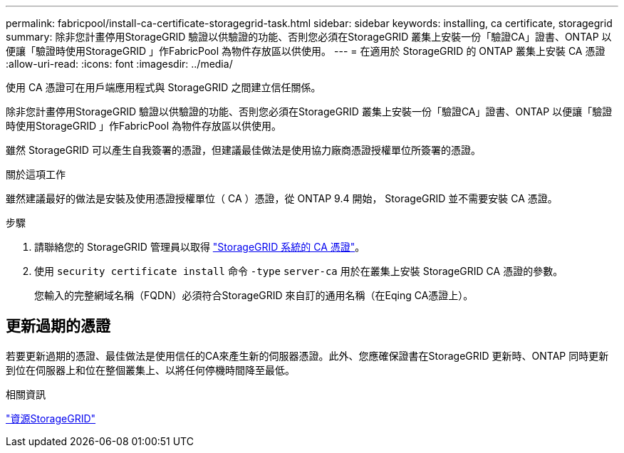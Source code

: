---
permalink: fabricpool/install-ca-certificate-storagegrid-task.html 
sidebar: sidebar 
keywords: installing, ca certificate, storagegrid 
summary: 除非您計畫停用StorageGRID 驗證以供驗證的功能、否則您必須在StorageGRID 叢集上安裝一份「驗證CA」證書、ONTAP 以便讓「驗證時使用StorageGRID 」作FabricPool 為物件存放區以供使用。 
---
= 在適用於 StorageGRID 的 ONTAP 叢集上安裝 CA 憑證
:allow-uri-read: 
:icons: font
:imagesdir: ../media/


[role="lead"]
使用 CA 憑證可在用戶端應用程式與 StorageGRID 之間建立信任關係。

除非您計畫停用StorageGRID 驗證以供驗證的功能、否則您必須在StorageGRID 叢集上安裝一份「驗證CA」證書、ONTAP 以便讓「驗證時使用StorageGRID 」作FabricPool 為物件存放區以供使用。

雖然 StorageGRID 可以產生自我簽署的憑證，但建議最佳做法是使用協力廠商憑證授權單位所簽署的憑證。

.關於這項工作
雖然建議最好的做法是安裝及使用憑證授權單位（ CA ）憑證，從 ONTAP 9.4 開始， StorageGRID 並不需要安裝 CA 憑證。

.步驟
. 請聯絡您的 StorageGRID 管理員以取得 https://docs.netapp.com/us-en/storagegrid-118/admin/configuring-storagegrid-certificates-for-fabricpool.html["StorageGRID 系統的 CA 憑證"^]。
. 使用 `security certificate install` 命令 `-type` `server-ca` 用於在叢集上安裝 StorageGRID CA 憑證的參數。
+
您輸入的完整網域名稱（FQDN）必須符合StorageGRID 來自訂的通用名稱（在Eqing CA憑證上）。





== 更新過期的憑證

若要更新過期的憑證、最佳做法是使用信任的CA來產生新的伺服器憑證。此外、您應確保證書在StorageGRID 更新時、ONTAP 同時更新到位在伺服器上和位在整個叢集上、以將任何停機時間降至最低。

.相關資訊
https://docs.netapp.com/us-en/storagegrid-family/["資源StorageGRID"^]
